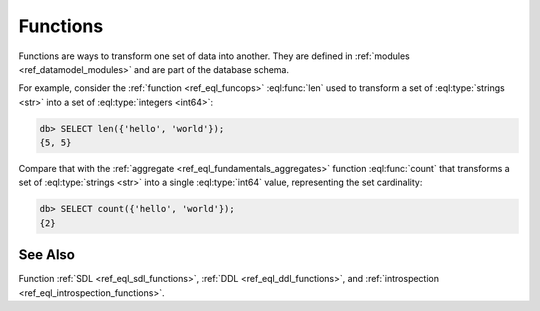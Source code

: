 .. _ref_datamodel_functions:

=========
Functions
=========


Functions are ways to transform one set of data into another.  They
are defined in :ref:`modules <ref_datamodel_modules>` and are part of
the database schema.

For example, consider the :ref:`function <ref_eql_funcops>`
:eql:func:`len` used to transform a set of :eql:type:`strings <str>` into a set
of :eql:type:`integers <int64>`:

.. code-block:: edgeql-repl

    db> SELECT len({'hello', 'world'});
    {5, 5}

Compare that with the :ref:`aggregate <ref_eql_fundamentals_aggregates>`
function :eql:func:`count` that transforms a set of :eql:type:`strings
<str>` into a single :eql:type:`int64` value, representing the set
cardinality:

.. code-block:: edgeql-repl

    db> SELECT count({'hello', 'world'});
    {2}


See Also
--------

Function
:ref:`SDL <ref_eql_sdl_functions>`,
:ref:`DDL <ref_eql_ddl_functions>`,
and :ref:`introspection <ref_eql_introspection_functions>`.
